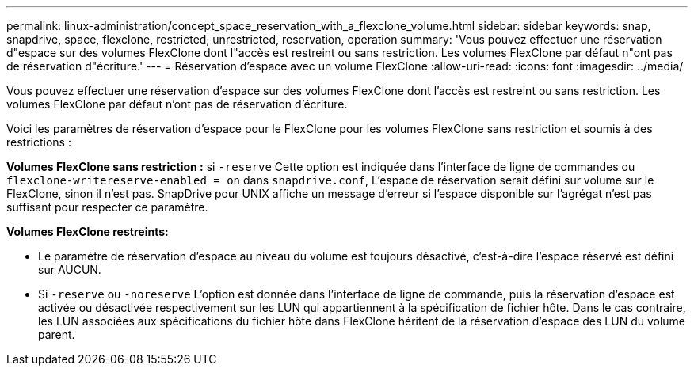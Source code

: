 ---
permalink: linux-administration/concept_space_reservation_with_a_flexclone_volume.html 
sidebar: sidebar 
keywords: snap, snapdrive, space, flexclone, restricted, unrestricted, reservation, operation 
summary: 'Vous pouvez effectuer une réservation d"espace sur des volumes FlexClone dont l"accès est restreint ou sans restriction. Les volumes FlexClone par défaut n"ont pas de réservation d"écriture.' 
---
= Réservation d'espace avec un volume FlexClone
:allow-uri-read: 
:icons: font
:imagesdir: ../media/


[role="lead"]
Vous pouvez effectuer une réservation d'espace sur des volumes FlexClone dont l'accès est restreint ou sans restriction. Les volumes FlexClone par défaut n'ont pas de réservation d'écriture.

Voici les paramètres de réservation d'espace pour le FlexClone pour les volumes FlexClone sans restriction et soumis à des restrictions :

*Volumes FlexClone sans restriction :* si `-reserve` Cette option est indiquée dans l'interface de ligne de commandes ou `flexclone-writereserve-enabled = on` dans `snapdrive.conf`, L'espace de réservation serait défini sur volume sur le FlexClone, sinon il n'est pas. SnapDrive pour UNIX affiche un message d'erreur si l'espace disponible sur l'agrégat n'est pas suffisant pour respecter ce paramètre.

*Volumes FlexClone restreints:*

* Le paramètre de réservation d'espace au niveau du volume est toujours désactivé, c'est-à-dire l'espace réservé est défini sur AUCUN.
* Si `-reserve` ou `-noreserve` L'option est donnée dans l'interface de ligne de commande, puis la réservation d'espace est activée ou désactivée respectivement sur les LUN qui appartiennent à la spécification de fichier hôte. Dans le cas contraire, les LUN associées aux spécifications du fichier hôte dans FlexClone héritent de la réservation d'espace des LUN du volume parent.

